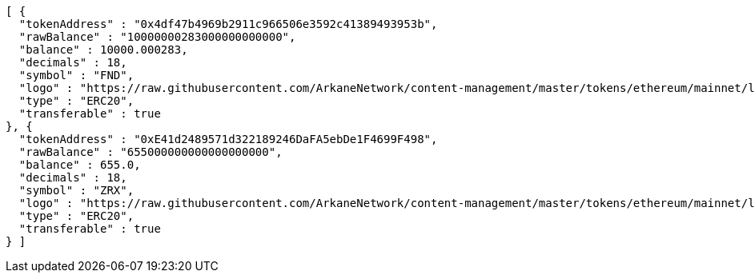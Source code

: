 [source,options="nowrap"]
----
[ {
  "tokenAddress" : "0x4df47b4969b2911c966506e3592c41389493953b",
  "rawBalance" : "10000000283000000000000",
  "balance" : 10000.000283,
  "decimals" : 18,
  "symbol" : "FND",
  "logo" : "https://raw.githubusercontent.com/ArkaneNetwork/content-management/master/tokens/ethereum/mainnet/logos/0x4df47b4969b2911c966506e3592c41389493953b.png",
  "type" : "ERC20",
  "transferable" : true
}, {
  "tokenAddress" : "0xE41d2489571d322189246DaFA5ebDe1F4699F498",
  "rawBalance" : "655000000000000000000",
  "balance" : 655.0,
  "decimals" : 18,
  "symbol" : "ZRX",
  "logo" : "https://raw.githubusercontent.com/ArkaneNetwork/content-management/master/tokens/ethereum/mainnet/logos/0xe41d2489571d322189246dafa5ebde1f4699f498.png",
  "type" : "ERC20",
  "transferable" : true
} ]
----
